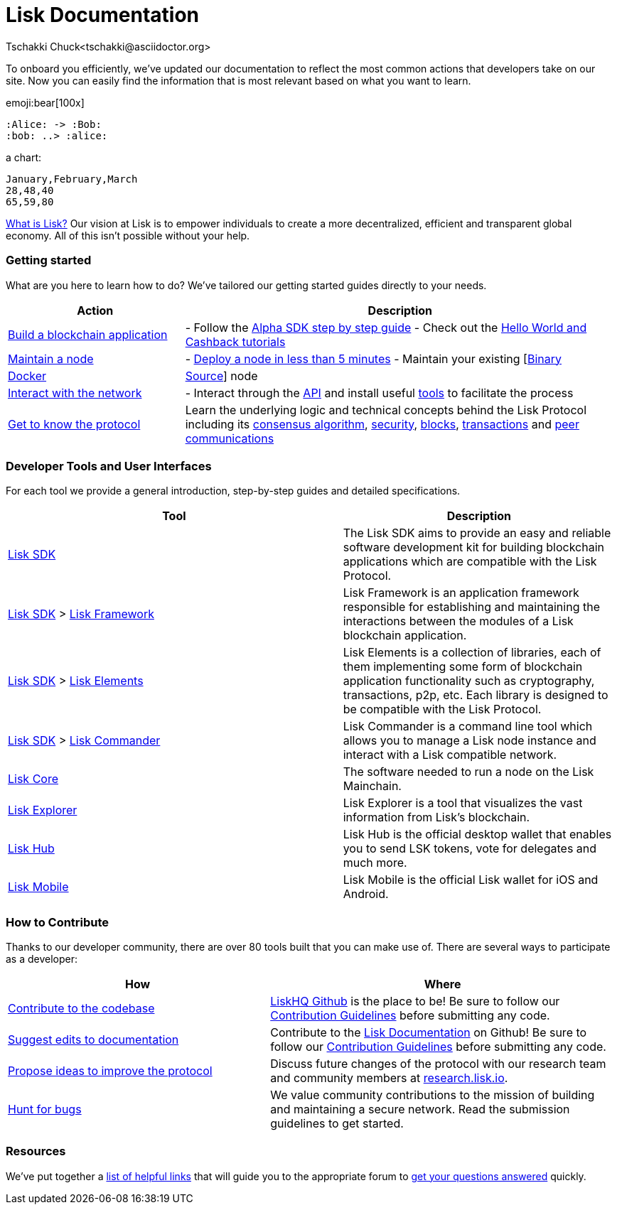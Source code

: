 = Lisk Documentation
Tschakki Chuck<tschakki@asciidoctor.org>

To onboard you efficiently, we’ve updated our documentation to reflect
the most common actions that developers take on our site. Now you can
easily find the information that is most relevant based on what you want
to learn.

emoji:bear[100x]

[plantuml]
----
:Alice: -> :Bob:
:bob: ..> :alice:
----

a chart:

[chart,line]
....
January,February,March
28,48,40
65,59,80
....


https://lisk.io/documentation/lisk-protocol[What is Lisk?] Our vision at
Lisk is to empower individuals to create a more decentralized, efficient
and transparent global economy. All of this isn’t possible without your
help.

=== Getting started

What are you here to learn how to do? We’ve tailored our getting started
guides directly to your needs.

[width="100%",cols="29%,71%",options="header",]
|===
|Action |Description
|link:build-blockchain-app.md[Build a blockchain application] |- Follow
the
link:build-blockchain-app.md#how-to-build-a-blockchain-application-with-the-lisk-sdk[Alpha
SDK step by step guide] - Check out the link:tutorials.md[Hello World
and Cashback tutorials]

|link:maintain-node.md[Maintain a node] |-
link:maintain-node.md#how-to-set-up-a-node[Deploy a node in less than 5
minutes] - Maintain your existing
[link:../lisk-core/administration/binary.md[Binary] |
link:../lisk-core/administration/docker.md[Docker] |
link:../lisk-core/administration/source.md[Source]] node

|link:interact-with-network.md[Interact with the network] |- Interact
through the https://lisk.io/documentation/lisk-core/api[API] and install
useful link:interact-with-network.md#a-use-the-command-line[tools] to
facilitate the process

|link:../lisk-protocol/introduction.md[Get to know the protocol] |Learn
the underlying logic and technical concepts behind the Lisk Protocol
including its link:../lisk-protocol/consensus.md[consensus algorithm],
link:../lisk-protocol/security.md[security],
link:../lisk-protocol/blocks.md[blocks],
link:../lisk-protocol/transactions.md[transactions] and
link:../lisk-protocol/p2p-communication.md[peer communications]
|===

=== Developer Tools and User Interfaces

For each tool we provide a general introduction, step-by-step guides and
detailed specifications.

[width="100%",cols="55%,45%",options="header",]
|===
|Tool |Description
|link:../lisk-sdk/introduction.md[Lisk SDK] |The Lisk SDK aims to
provide an easy and reliable software development kit for building
blockchain applications which are compatible with the Lisk Protocol.

|link:../lisk-sdk/introduction.md[Lisk SDK] >
link:../lisk-sdk/lisk-framework/introduction.md[Lisk Framework] |Lisk
Framework is an application framework responsible for establishing and
maintaining the interactions between the modules of a Lisk blockchain
application.

|link:../lisk-sdk/introduction.md[Lisk SDK] >
link:../lisk-sdk/lisk-elements/introduction.md[Lisk Elements] |Lisk
Elements is a collection of libraries, each of them implementing some
form of blockchain application functionality such as cryptography,
transactions, p2p, etc. Each library is designed to be compatible with
the Lisk Protocol.

|link:../lisk-sdk/introduction.md[Lisk SDK] >
link:../lisk-sdk/lisk-commander/introduction.md[Lisk Commander] |Lisk
Commander is a command line tool which allows you to manage a Lisk node
instance and interact with a Lisk compatible network.

|link:../lisk-core/introduction.md[Lisk Core] |The software needed to
run a node on the Lisk Mainchain.

|https://explorer.lisk.io/[Lisk Explorer] |Lisk Explorer is a tool that
visualizes the vast information from Lisk’s blockchain.

|https://lisk.io/hub[Lisk Hub] |Lisk Hub is the official desktop wallet
that enables you to send LSK tokens, vote for delegates and much more.

|https://lisk.io/hub[Lisk Mobile] |Lisk Mobile is the official Lisk
wallet for iOS and Android.
|===

=== How to Contribute

Thanks to our developer community, there are over 80 tools built that
you can make use of. There are several ways to participate as a
developer:

[width="100%",cols="43%,57%",options="header",]
|===
|How |Where
|https://github.com/LiskHQ/lisk-sdk[Contribute to the codebase]
|https://github.com/LiskHQ[LiskHQ Github] is the place to be! Be sure to
follow our
https://github.com/LiskHQ/lisk-sdk/blob/development/docs/CONTRIBUTING.md[Contribution
Guidelines] before submitting any code.

|https://github.com/LiskHQ/lisk-docs/[Suggest edits to documentation]
|Contribute to the https://github.com/LiskHQ/lisk-docs/[Lisk
Documentation] on Github! Be sure to follow our
https://github.com/LiskHQ/lisk-docs/blob/master/CONTRIBUTING.md[Contribution
Guidelines] before submitting any code.

|https://research.lisk.io/[Propose ideas to improve the protocol]
|Discuss future changes of the protocol with our research team and
community members at https://research.lisk.io/[research.lisk.io].

|https://blog.lisk.io/announcing-lisk-bug-bounty-program-5895bdd46ed4[Hunt
for bugs] |We value community contributions to the mission of building
and maintaining a secure network. Read the submission guidelines to get
started.
|===

=== Resources

We’ve put together a link:resources.md#resources[list of helpful links]
that will guide you to the appropriate forum to
link:resources.md#community[get your questions answered] quickly.

